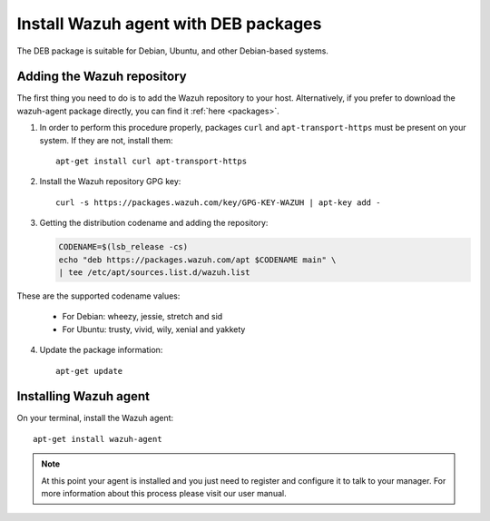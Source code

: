 .. _wazuh_agent_deb:

Install Wazuh agent with DEB packages
=====================================

The DEB package is suitable for Debian, Ubuntu, and other Debian-based systems.

Adding the Wazuh repository
---------------------------

The first thing you need to do is to add the Wazuh repository to your host. Alternatively, if you prefer to download the wazuh-agent package directly, you can find it :ref:`here <packages>`.

1. In order to perform this procedure properly, packages ``curl`` and ``apt-transport-https`` must be present on your system. If they are not, install them::

	apt-get install curl apt-transport-https

2. Install the Wazuh repository GPG key::

	curl -s https://packages.wazuh.com/key/GPG-KEY-WAZUH | apt-key add -

3. Getting the distribution codename and adding the repository:

   .. code-block:: bash

	CODENAME=$(lsb_release -cs)
	echo "deb https://packages.wazuh.com/apt $CODENAME main" \
	| tee /etc/apt/sources.list.d/wazuh.list

These are the supported codename values:

	- For Debian: wheezy, jessie, stretch and sid
	- For Ubuntu: trusty, vivid, wily, xenial and yakkety

4. Update the package information::

	apt-get update

Installing Wazuh agent
----------------------

On your terminal, install the Wazuh agent::

	apt-get install wazuh-agent

.. note:: At this point your agent is installed and you just need to register and configure it to talk to your manager. For more information about this process please visit our user manual.
